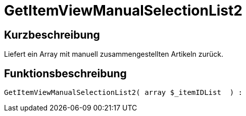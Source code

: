 = GetItemViewManualSelectionList2
:lang: de
// include::{includedir}/_header.adoc[]
:keywords: GetItemViewManualSelectionList2
:position: 183

//  auto generated content Thu, 06 Jul 2017 00:23:06 +0200
== Kurzbeschreibung

Liefert ein Array mit manuell zusammengestellten Artikeln zurück.

== Funktionsbeschreibung

[source,plenty]
----

GetItemViewManualSelectionList2( array $_itemIDList  ) :

----


